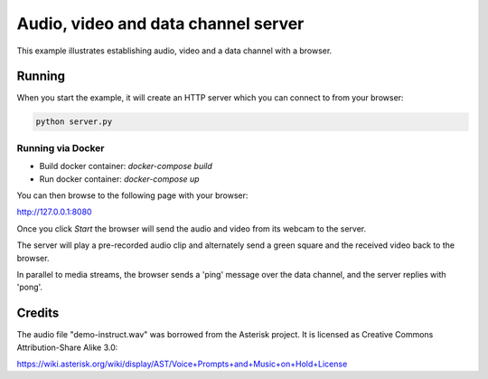 Audio, video and data channel server
====================================

This example illustrates establishing audio, video and a data channel with a
browser.

Running
-------

When you start the example, it will create an HTTP server which you
can connect to from your browser:

.. code:: bash

   python server.py

Running via Docker
``````````````````

* Build docker container: `docker-compose build`
* Run docker container: `docker-compose up`

You can then browse to the following page with your browser:

http://127.0.0.1:8080

Once you click `Start` the browser will send the audio and video from its
webcam to the server.

The server will play a pre-recorded audio clip and alternately send a green
square and the received video back to the browser.

In parallel to media streams, the browser sends a 'ping' message over the data
channel, and the server replies with 'pong'.

Credits
-------

The audio file "demo-instruct.wav" was borrowed from the Asterisk
project. It is licensed as Creative Commons Attribution-Share Alike 3.0:

https://wiki.asterisk.org/wiki/display/AST/Voice+Prompts+and+Music+on+Hold+License
